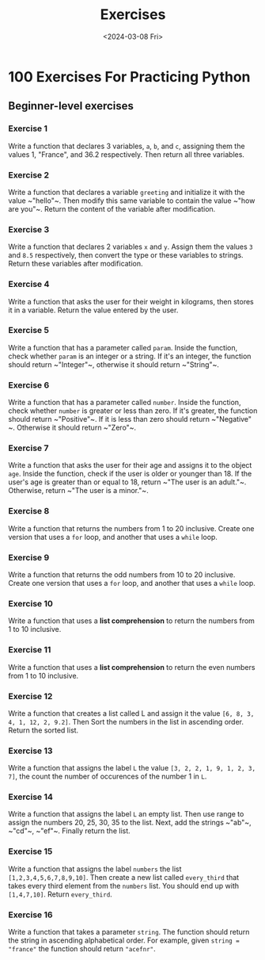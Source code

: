 #+title: Exercises
#+date: <2024-03-08 Fri>
#+PROPERTY: header-args :exports code

* 100 Exercises For Practicing Python
** Beginner-level exercises
*** Exercise 1
Write a function that declares 3 variables, ~a~, ~b~, and ~c~, assigning them the values 1, "France", and 36.2 respectively. Then return all three variables.
*** Exercise 2
Write a function that declares a variable ~greeting~ and initialize it with the value ~​"hello"​~. Then modify this same variable to contain the value ~​"how are you"​~. Return the content of the variable after modification.
*** Exercise 3
Write a function that declares 2 variables ~x~ and ~y~. Assign them the values ~3~ and ~8.5~ respectively, then convert the type or these variables to strings. Return these variables after modification.
*** Exercise 4
Write a function that asks the user for their weight in kilograms, then stores it in a variable. Return the value entered by the user.
*** Exercise 5
Write a function that has a parameter called ~param~. Inside the function, check whether ~param~ is an integer or a string. If it's an integer, the function should return ~​"Integer"​~, otherwise it should return ~​"String"​~.
*** Exercise 6
Write a function that has a parameter called ~number~. Inside the function, check whether ~number~ is greater or less than zero. If it's greater, the function should return ~​"Positive"​~. If it is less than zero should return ~​"Negative"​~. Otherwise it should return ~​"Zero"​~.
*** Exercise 7
Write a function that asks the user for their age and assigns it to the object ~age~. Inside the function, check if the user is older or younger than 18. If the user's age is greater than or equal to 18, return ~​"The user is an adult."​~. Otherwise, return ~​"The user is a minor."​~.
*** Exercise 8
Write a function that returns the numbers from 1 to 20 inclusive. Create one version that uses a ~for~ loop, and another that uses a ~while~ loop.
*** Exercise 9
Write a function that returns the odd numbers from 10 to 20 inclusive. Create one version that uses a ~for~ loop, and another that uses a ~while~ loop.
*** Exercise 10
Write a function that uses a *list comprehension* to return the numbers from 1 to 10 inclusive.
*** Exercise 11
Write a function that uses a *list comprehension* to return the even numbers from 1 to 10 inclusive.
*** Exercise 12
Write a function that creates a list called L and assign it the value ~[6, 8, 3, 4, 1, 12, 2, 9.2]~. Then Sort the numbers in the list in ascending order. Return the sorted list.
*** Exercise 13
Write a function that assigns the label ~L~ the value ~[3, 2, 2, 1, 9, 1, 2, 3, 7]~, the count the number of occurences of the number 1 in ~L~.
*** Exercise 14
Write a function that assigns the label ~L~ an empty list. Then use range to assign the numbers 20, 25, 30, 35 to the list. Next, add the strings ~​"ab"​~, ~​"cd"​~, ~​"ef"​~. Finally return the list.
*** Exercise 15
Write a function that assigns the label ~numbers~ the list ~[1,2,3,4,5,6,7,8,9,10]~. Then create a new list called ~every_third~ that takes every third element from the ~numbers~ list. You should end up with ~[1,4,7,10]~. Return ~every_third~.
*** Exercise 16
Write a function that takes a parameter ~string~. The function should return the string in ascending alphabetical order. For example, given ~string = "france"~ the function should return ~"acefnr"~.
